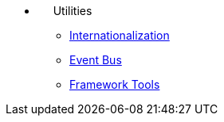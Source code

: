 * {nbsp}{nbsp}{nbsp}{nbsp}{nbsp}Utilities
** xref:i18n.adoc[Internationalization]
** xref:events.adoc[Event Bus]
** xref:tools.adoc[Framework Tools]
